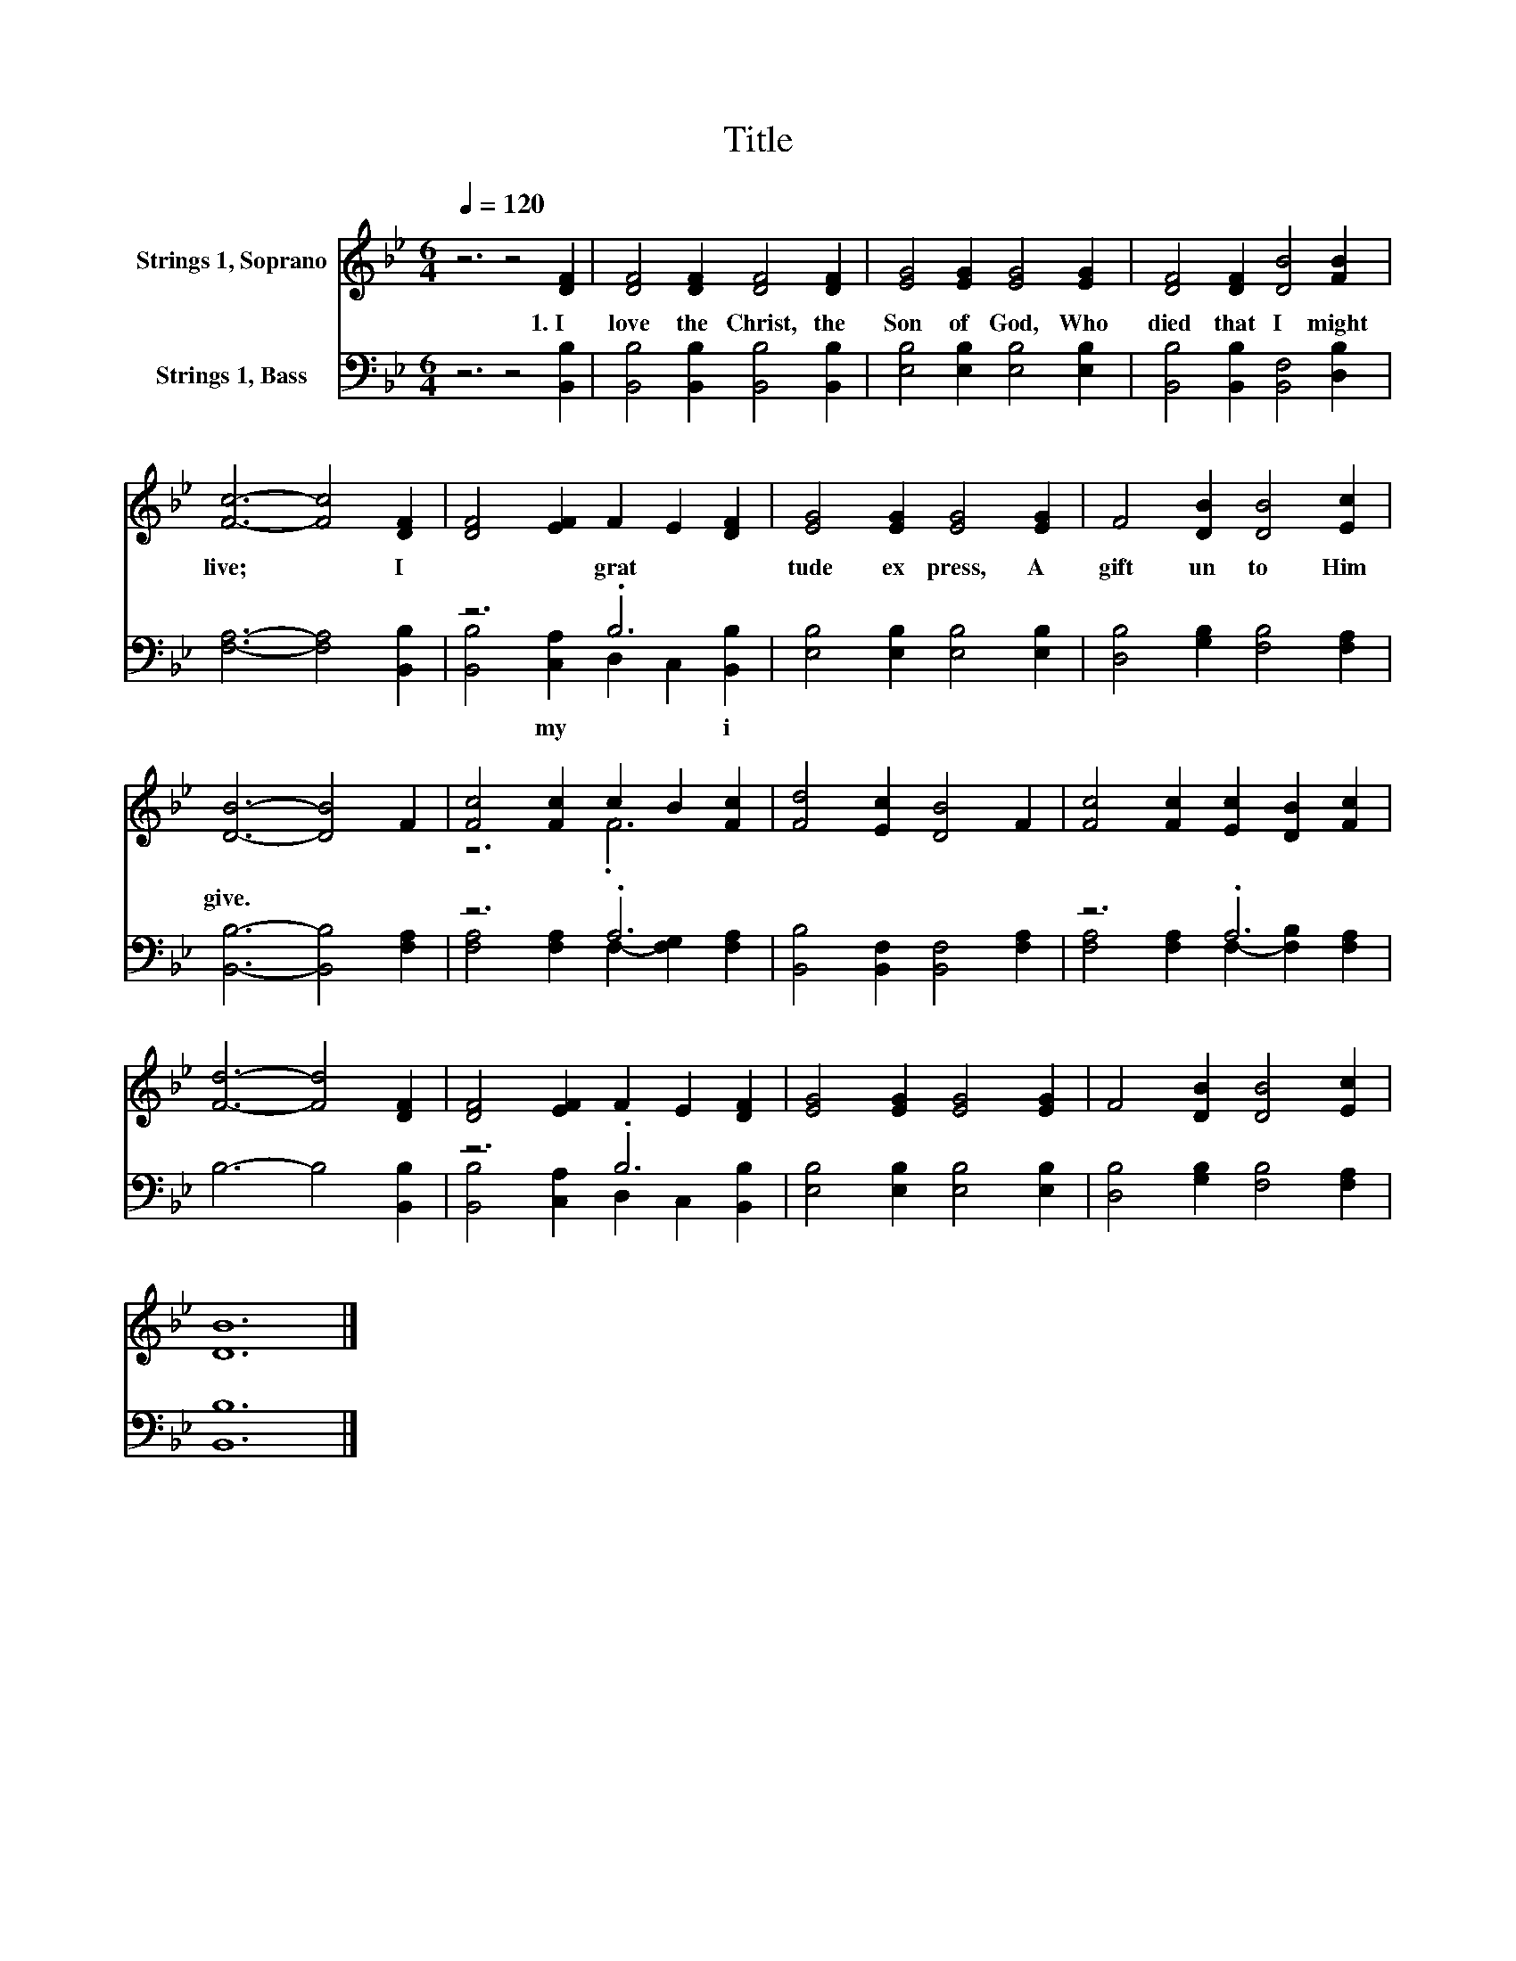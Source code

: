 X:1
T:Title
%%score ( 1 2 ) ( 3 4 )
L:1/8
Q:1/4=120
M:6/4
K:Bb
V:1 treble nm="Strings 1, Soprano"
V:2 treble 
V:3 bass nm="Strings 1, Bass"
V:4 bass 
V:1
 z6 z4 [DF]2 | [DF]4 [DF]2 [DF]4 [DF]2 | [EG]4 [EG]2 [EG]4 [EG]2 | [DF]4 [DF]2 [DB]4 [FB]2 | %4
 [Fc]6- [Fc]4 [DF]2 | [DF]4 [EF]2 F2 E2 [DF]2 | [EG]4 [EG]2 [EG]4 [EG]2 | F4 [DB]2 [DB]4 [Ec]2 | %8
 [DB]6- [DB]4 F2 | [Fc]4 [Fc]2 c2 B2 [Fc]2 | [Fd]4 [Ec]2 [DB]4 F2 | [Fc]4 [Fc]2 [Ec]2 [DB]2 [Fc]2 | %12
 [Fd]6- [Fd]4 [DF]2 | [DF]4 [EF]2 F2 E2 [DF]2 | [EG]4 [EG]2 [EG]4 [EG]2 | F4 [DB]2 [DB]4 [Ec]2 | %16
 [DB]12 |] %17
V:2
 x12 | x12 | x12 | x12 | x12 | x12 | x12 | x12 | x12 | z6 .F6 | x12 | x12 | x12 | x12 | x12 | x12 | %16
 x12 |] %17
V:3
 z6 z4 [B,,B,]2 | [B,,B,]4 [B,,B,]2 [B,,B,]4 [B,,B,]2 | [E,B,]4 [E,B,]2 [E,B,]4 [E,B,]2 | %3
w: 1.~I~|love~ the~ Christ,~ the~|Son~ of~ God,~ Who~|
 [B,,B,]4 [B,,B,]2 [B,,F,]4 [D,B,]2 | [F,A,]6- [F,A,]4 [B,,B,]2 | z6 .B,6 | %6
w: died~ that~ I~ might~|live;~ * I~|grat|
 [E,B,]4 [E,B,]2 [E,B,]4 [E,B,]2 | [D,B,]4 [G,B,]2 [F,B,]4 [F,A,]2 | [B,,B,]6- [B,,B,]4 [F,A,]2 | %9
w: tude~ ex press,~ A~|gift~ un to~ Him~|give.~ * *|
 z6 .A,6 | [B,,B,]4 [B,,F,]2 [B,,F,]4 [F,A,]2 | z6 .A,6 | B,6- B,4 [B,,B,]2 | z6 .B,6 | %14
w: |||||
 [E,B,]4 [E,B,]2 [E,B,]4 [E,B,]2 | [D,B,]4 [G,B,]2 [F,B,]4 [F,A,]2 | [B,,B,]12 |] %17
w: |||
V:4
 x12 | x12 | x12 | x12 | x12 | [B,,B,]4 [C,A,]2 D,2 C,2 [B,,B,]2 | x12 | x12 | x12 | %9
w: |||||* my~ * * i||||
 [F,A,]4 [F,A,]2 F,2- [F,G,]2 [F,A,]2 | x12 | [F,A,]4 [F,A,]2 F,2- [F,B,]2 [F,A,]2 | x12 | %13
w: ||||
 [B,,B,]4 [C,A,]2 D,2 C,2 [B,,B,]2 | x12 | x12 | x12 |] %17
w: ||||

